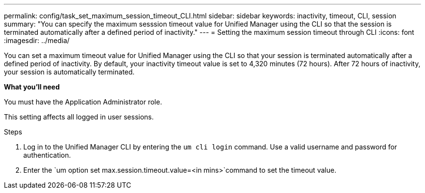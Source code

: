 ---
permalink: config/task_set_maximum_session_timeout_CLI.html
sidebar: sidebar
keywords: inactivity, timeout, CLI, session
summary: "You can specify the maximum sesssion timeout value for Unified Manager using the CLI so that the session is terminated automatically after a defined period of inactivity."
---
= Setting the maximum session timeout through CLI
:icons: font
:imagesdir: ../media/

[.lead]
You can set a maximum timeout value for Unified Manager using the CLI so that your session is terminated automatically after a defined period of inactivity. 
By default, your inactivity timeout value is set to 4,320 minutes (72 hours). After 72 hours of inactivity, your session is automatically terminated.

*What you'll need*

You must have the Application Administrator role.

This setting affects all logged in user sessions.

.Steps

. Log in to the Unified Manager CLI by entering the `um cli login` command. Use a valid username and password for authentication.
. Enter the `um option set max.session.timeout.value=<in mins>`command to set the timeout value.
// 2025-1-6, OTHERDOC 101